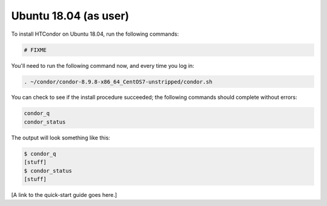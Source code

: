 .. _user_install_ubuntu1804:

Ubuntu 18.04 (as user)
======================

To install HTCondor on Ubuntu 18.04, run the following commands:

.. code-block:: shell

    # FIXME

You'll need to run the following command now, and every time you log in:

.. code-block:: shell

    . ~/condor/condor-8.9.8-x86_64_CentOS7-unstripped/condor.sh

You can check to see if the install procedure succeeded; the following commands
should complete without errors:

.. code-block:: shell

  condor_q
  condor_status

The output will look something like this:

.. code-block:: console

  $ condor_q
  [stuff]
  $ condor_status
  [stuff]

[A link to the quick-start guide goes here.]

